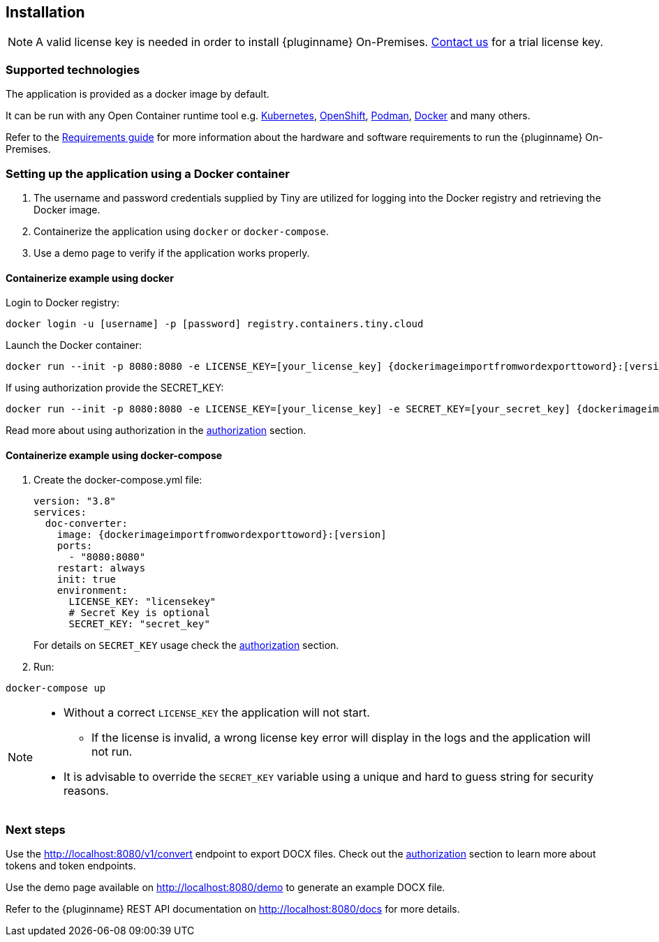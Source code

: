 [[installation]]
== Installation

[NOTE]
A valid license key is needed in order to install {pluginname} On-Premises.
link:https://www.tiny.cloud/contact/[Contact us] for a trial license key.

=== Supported technologies

The application is provided as a docker image by default.

It can be run with any Open Container runtime tool e.g. link:https://kubernetes.io/[Kubernetes], link:https://www.redhat.com/en/technologies/cloud-computing/openshift[OpenShift], link:https://podman.io/[Podman], link:https://docs.docker.com/[Docker] and many others.

Refer to the xref:individual-import-from-word-and-export-to-word-on-premises.adoc#requirements[Requirements guide] for more information about the hardware and software requirements to run the {pluginname} On-Premises.

=== Setting up the application using a Docker container

. The username and password credentials supplied by Tiny are utilized for logging into the Docker registry and retrieving the Docker image.
. Containerize the application using `docker` or `docker-compose`.
. Use a demo page to verify if the application works properly.

==== Containerize example using docker

Login to Docker registry:

[source, sh, subs="attributes+"]
----
docker login -u [username] -p [password] registry.containers.tiny.cloud
----

Launch the Docker container:

[source, sh, subs="attributes+"]
----
docker run --init -p 8080:8080 -e LICENSE_KEY=[your_license_key] {dockerimageimportfromwordexporttoword}:[version]
----

If using authorization provide the SECRET_KEY:

[source, sh, subs="attributes+"]
----
docker run --init -p 8080:8080 -e LICENSE_KEY=[your_license_key] -e SECRET_KEY=[your_secret_key] {dockerimageimportfromwordexporttoword}:[version]
----

Read more about using authorization in the xref:individual-import-from-word-and-export-to-word-on-premises.adoc#authorization[authorization] section.

==== Containerize example using docker-compose

. Create the docker-compose.yml file:
+
[source, yml, subs="attributes+"]
----
version: "3.8"
services:
  doc-converter:
    image: {dockerimageimportfromwordexporttoword}:[version]
    ports:
      - "8080:8080"
    restart: always
    init: true
    environment:
      LICENSE_KEY: "licensekey"
      # Secret Key is optional
      SECRET_KEY: "secret_key"
----
+
For details on `SECRET_KEY` usage check the xref:individual-import-from-word-and-export-to-word-on-premises.adoc#authorization[authorization] section.
+
. Run:

[source, bash]
----
docker-compose up
----

[NOTE]
====
* Without a correct `LICENSE_KEY` the application will not start.
** If the license is invalid, a wrong license key error will display in the logs and the application will not run.
* It is advisable to override the `SECRET_KEY` variable using a unique and hard to guess string for security reasons.
====

=== Next steps

Use the link:http://localhost:8080/v1/convert[http://localhost:8080/v1/convert] endpoint to export DOCX files. Check out the xref:individual-import-from-word-and-export-to-word-on-premises.adoc#authorization[authorization] section to learn more about tokens and token endpoints.

Use the demo page available on link:http://localhost:8080/demo[http://localhost:8080/demo] to generate an example DOCX file.

Refer to the {pluginname} REST API documentation on link:http://localhost:8080/docs[http://localhost:8080/docs] for more details.